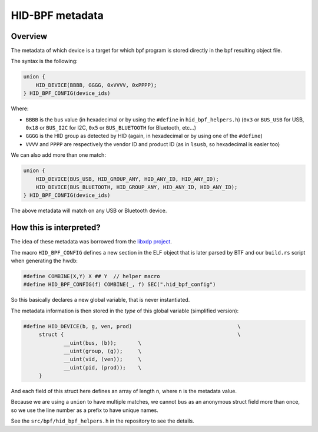 .. _metadata:

HID-BPF metadata
================

Overview
--------

The metadata of which device is a target for which bpf program is
stored directly in the bpf resulting object file.

The syntax is the following:

.. code-block:: c

   union {
       HID_DEVICE(BBBB, GGGG, 0xVVVV, 0xPPPP);
   } HID_BPF_CONFIG(device_ids)

Where:

- ``BBBB`` is the bus value (in hexadecimal or by using the ``#define`` in ``hid_bpf_helpers.h``)
  (``0x3`` or ``BUS_USB`` for USB, ``0x18`` or ``BUS_I2C`` for I2C, ``0x5`` or ``BUS_BLUETOOTH`` for Bluetooth, etc...)
- ``GGGG`` is the HID group as detected by HID (again, in hexadecimal or by using one of the ``#define``)
- ``VVVV`` and ``PPPP`` are respectively the vendor ID and product ID (as in ``lsusb``, so hexadecimal is easier too)

We can also add more than one match:

.. code-block:: c

   union {
       HID_DEVICE(BUS_USB, HID_GROUP_ANY, HID_ANY_ID, HID_ANY_ID);
       HID_DEVICE(BUS_BLUETOOTH, HID_GROUP_ANY, HID_ANY_ID, HID_ANY_ID);
   } HID_BPF_CONFIG(device_ids)

The above metadata will match on any USB or Bluetooth device.

How this is interpreted?
------------------------

The idea of these metadata was borrowed from the `libxdp project <https://github.com/xdp-project/xdp-tools>`_.

The macro ``HID_BPF_CONFIG`` defines a new section in the ELF object that is later
parsed by BTF and our ``build.rs`` script when generating the hwdb:

.. code-block:: c

   #define COMBINE(X,Y) X ## Y  // helper macro
   #define HID_BPF_CONFIG(f) COMBINE(_, f) SEC(".hid_bpf_config")

So this basically declares a new global variable, that is never instantiated.

The metadata information is then stored in the *type* of this global variable (simplified version):

.. code-block:: c

   #define HID_DEVICE(b, g, ven, prod)					\
   	struct {							\
   		__uint(bus, (b));	\
   		__uint(group, (g));	\
   		__uint(vid, (ven));	\
   		__uint(pid, (prod));	\
   	}

And each field of this struct here defines an array of length ``n``, where ``n`` is the metadata value.

Because we are using a ``union`` to have multiple matches, we cannot
``bus`` as an anonymous struct field more than once, so we use the line number
as a prefix to have unique names.

See the ``src/bpf/hid_bpf_helpers.h`` in the repository to see the details.
